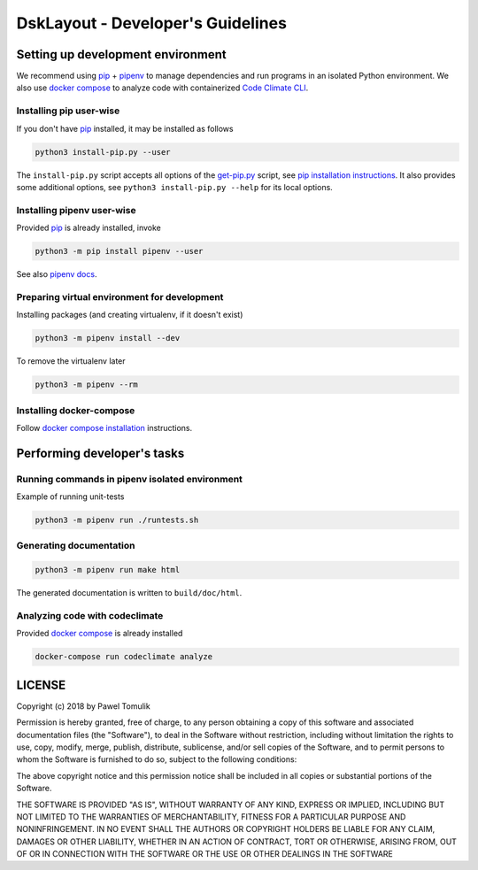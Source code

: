 DskLayout - Developer's Guidelines
==================================

Setting up development environment
----------------------------------

We recommend using pip_ + pipenv_ to manage dependencies and run programs in
an isolated Python environment. We also use `docker compose`_ to analyze code
with containerized `Code Climate CLI`_.

Installing pip user-wise
````````````````````````

If you don't have pip_ installed, it may be installed as follows

.. code:: shell

    python3 install-pip.py --user

The ``install-pip.py`` script accepts all options of the `get-pip.py`_ script,
see `pip installation instructions`_. It also provides some additional options,
see ``python3 install-pip.py --help`` for its local options.


Installing pipenv user-wise
```````````````````````````

Provided pip_ is already installed, invoke

.. code:: shell

    python3 -m pip install pipenv --user

See also `pipenv docs`_.

Preparing virtual environment for development
`````````````````````````````````````````````

Installing packages (and creating virtualenv, if it doesn't exist)

.. code:: shell

    python3 -m pipenv install --dev

To remove the virtualenv later

.. code:: shell

    python3 -m pipenv --rm

Installing docker-compose
`````````````````````````

Follow `docker compose installation`_ instructions.

Performing developer's tasks
----------------------------

Running commands in pipenv isolated environment
````````````````````````````````````````````````

Example of running unit-tests

.. code:: shell

    python3 -m pipenv run ./runtests.sh

Generating documentation
````````````````````````

.. code:: shell

    python3 -m pipenv run make html

The generated documentation is written to ``build/doc/html``.


Analyzing code with codeclimate
```````````````````````````````

Provided `docker compose`_ is already installed

.. code:: shell

      docker-compose run codeclimate analyze


LICENSE
-------

Copyright (c) 2018 by Pawel Tomulik

Permission is hereby granted, free of charge, to any person obtaining a copy
of this software and associated documentation files (the "Software"), to deal
in the Software without restriction, including without limitation the rights
to use, copy, modify, merge, publish, distribute, sublicense, and/or sell
copies of the Software, and to permit persons to whom the Software is
furnished to do so, subject to the following conditions:

The above copyright notice and this permission notice shall be included in all
copies or substantial portions of the Software.

THE SOFTWARE IS PROVIDED "AS IS", WITHOUT WARRANTY OF ANY KIND, EXPRESS OR
IMPLIED, INCLUDING BUT NOT LIMITED TO THE WARRANTIES OF MERCHANTABILITY,
FITNESS FOR A PARTICULAR PURPOSE AND NONINFRINGEMENT. IN NO EVENT SHALL THE
AUTHORS OR COPYRIGHT HOLDERS BE LIABLE FOR ANY CLAIM, DAMAGES OR OTHER
LIABILITY, WHETHER IN AN ACTION OF CONTRACT, TORT OR OTHERWISE, ARISING FROM,
OUT OF OR IN CONNECTION WITH THE SOFTWARE OR THE USE OR OTHER DEALINGS IN THE
SOFTWARE

.. _pip: https://pypi.org/project/pip/
.. _pipenv: https://pipenv.org/
.. _pip installation instructions: https://pip.pypa.io/en/latest/installing/#install-pip
.. _get-pip.py: https://bootstrap.pypa.io/get-pip.py
.. _pipenv docs: https://docs.pipenv.org/
.. _docker compose installation: https://docs.docker.com/compose/install/
.. _docker compose: https://docs.docker.com/compose/
.. _Code Climate CLI: https://github.com/codeclimate/codeclimate
